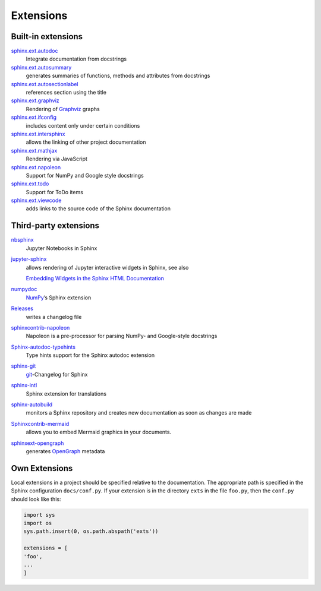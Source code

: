 Extensions
==========

Built-in extensions
-------------------

`sphinx.ext.autodoc <https://www.sphinx-doc.org/en/master/usage/extensions/autodoc.html>`_
    Integrate documentation from docstrings
`sphinx.ext.autosummary <https://www.sphinx-doc.org/en/master/usage/extensions/autosummary.html>`_
    generates summaries of functions, methods and attributes from docstrings
`sphinx.ext.autosectionlabel <https://www.sphinx-doc.org/en/master/usage/extensions/autosectionlabel.html>`_
    references section using the title
`sphinx.ext.graphviz <https://www.sphinx-doc.org/en/master/usage/extensions/graphviz.html>`_
    Rendering of `Graphviz <https://www.graphviz.org/>`_ graphs
`sphinx.ext.ifconfig <https://www.sphinx-doc.org/en/master/usage/extensions/ifconfig.html>`_
    includes content only under certain conditions
`sphinx.ext.intersphinx <https://www.sphinx-doc.org/en/master/usage/extensions/intersphinx.html>`_
    allows the linking of other project documentation
`sphinx.ext.mathjax <https://www.sphinx-doc.org/en/master/usage/extensions/math.html#module-sphinx.ext.mathjax>`_
    Rendering via JavaScript
`sphinx.ext.napoleon <https://www.sphinx-doc.org/en/master/usage/extensions/napoleon.html>`_
    Support for NumPy and Google style docstrings
`sphinx.ext.todo <https://www.sphinx-doc.org/en/master/usage/extensions/todo.html>`_
    Support for ToDo items
`sphinx.ext.viewcode <https://www.sphinx-doc.org/en/master/usage/extensions/viewcode.html>`_
    adds links to the source code of the Sphinx documentation

.. seealso::
   You can get a complete overview at `Sphinx Extensions
   <https://www.sphinx-doc.org/en/master/usage/extensions/index.html>`_

Third-party extensions
----------------------

`nbsphinx <https://nbsphinx.readthedocs.io/>`_
    Jupyter Notebooks in Sphinx
`jupyter-sphinx <https://github.com/jupyter-widgets/jupyter-sphinx>`_
    allows rendering of Jupyter interactive widgets in Sphinx, see also

    `Embedding Widgets in the Sphinx HTML Documentation
    <https://ipywidgets.readthedocs.io/en/latest/embedding.html#embedding-widgets-in-the-sphinx-html-documentation>`_

`numpydoc <https://github.com/numpy/numpydoc>`_
    `NumPy <NumPy>`_’s Sphinx extension
`Releases <https://github.com/bitprophet/releases>`_
    writes a changelog file
`sphinxcontrib-napoleon <https://sphinxcontrib-napoleon.readthedocs.io/en/latest/>`_
    Napoleon is a pre-processor for parsing NumPy- and Google-style docstrings
`Sphinx-autodoc-typehints <https://github.com/agronholm/sphinx-autodoc-typehints>`_
    Type hints support for the Sphinx autodoc extension
`sphinx-git <sphinx-git>`_
    `git <https://git-scm.com/>`_-Changelog for Sphinx
`sphinx-intl <https://pypi.python.org/pypi/sphinx-intl>`_
    Sphinx extension for translations
`sphinx-autobuild <https://github.com/GaretJax/sphinx-autobuild>`_
    monitors a Sphinx repository and creates new documentation as soon as
    changes are made
`Sphinxcontrib-mermaid <https://github.com/mgaitan/sphinxcontrib-mermaid>`_
    allows you to embed Mermaid graphics in your documents.
`sphinxext-opengraph <https://github.com/wpilibsuite/sphinxext-opengraph>`_
    generates `OpenGraph <https://ogp.me>`_ metadata

Own Extensions
--------------

Local extensions in a project should be specified relative to the documentation.
The appropriate path is specified in the Sphinx configuration ``docs/conf.py``.
If your extension is in the directory ``exts`` in the file ``foo.py``, then the
``conf.py`` should look like this:

.. code-block:: python

    import sys
    import os
    sys.path.insert(0, os.path.abspath('exts'))

    extensions = [
    'foo',
    ...
    ]
